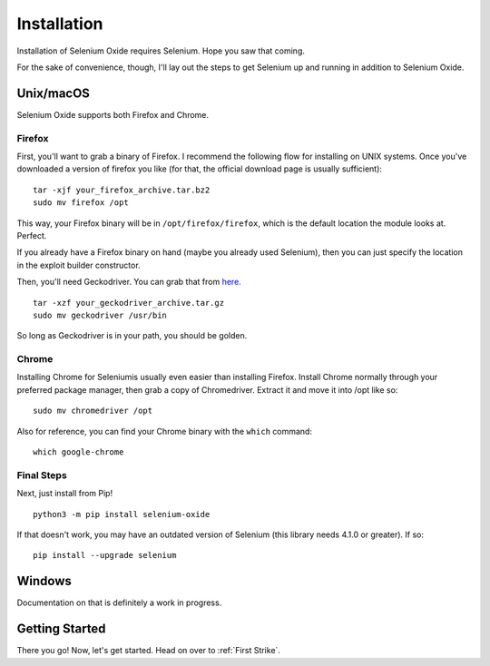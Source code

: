 Installation
============

Installation of Selenium Oxide requires Selenium. Hope you saw that coming.

For the sake of convenience, though, I'll lay out the steps to get Selenium 
up and running in addition to Selenium Oxide.

==========
Unix/macOS
==========

Selenium Oxide supports both Firefox and Chrome.

Firefox
~~~~~~~

First, you'll want to grab a binary of Firefox. I recommend the following flow
for installing on UNIX systems. Once you've downloaded a version of firefox you 
like (for that, the official download page is usually sufficient): ::

    tar -xjf your_firefox_archive.tar.bz2
    sudo mv firefox /opt

This way, your Firefox binary will be in ``/opt/firefox/firefox``, which is the
default location the module looks at. Perfect.

If you already have a Firefox binary on hand (maybe you already used Selenium),
then you can just specify the location in the exploit builder constructor. 

Then, you'll need Geckodriver. You can grab that from `here.`_ ::

    tar -xzf your_geckodriver_archive.tar.gz
    sudo mv geckodriver /usr/bin

.. _here.: https://github.com/mozilla/geckodriver/releases

So long as Geckodriver is in your path, you should be golden.

Chrome
~~~~~~

Installing Chrome for Seleniumis usually even easier than installing Firefox. Install Chrome normally
through your preferred package manager, then grab a copy of Chromedriver. Extract it and move 
it into /opt like so: ::

    sudo mv chromedriver /opt

Also for reference, you can find your Chrome binary with the ``which`` command: ::

    which google-chrome

Final Steps
~~~~~~~~~~~

Next, just install from Pip! ::

    python3 -m pip install selenium-oxide

If that doesn't work, you may have an outdated version of Selenium (this library needs 4.1.0 or greater).
If so: ::

    pip install --upgrade selenium

=======
Windows
=======

Documentation on that is definitely a work in progress.

===============
Getting Started
===============

There you go! Now, let's get started. Head on over to :ref:`First Strike`.

